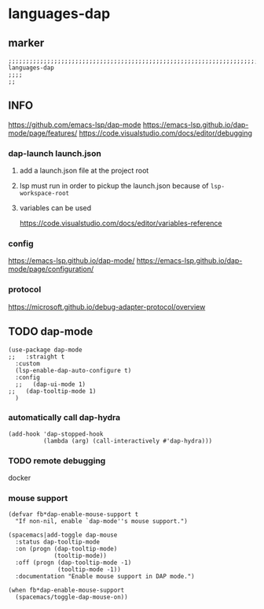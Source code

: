 * languages-dap
** marker
#+begin_src elisp
  ;;;;;;;;;;;;;;;;;;;;;;;;;;;;;;;;;;;;;;;;;;;;;;;;;;;;;;;;;;;;;;;;;;;;;;;;;;;;;;;;;;;;;;;;;;;;;;;;;;;;; languages-dap
  ;;;;
  ;;
#+end_src
** INFO
https://github.com/emacs-lsp/dap-mode
https://emacs-lsp.github.io/dap-mode/page/features/
https://code.visualstudio.com/docs/editor/debugging
*** dap-launch launch.json
**** add a launch.json file at the project root
**** lsp must run in order to pickup the launch.json because of ~lsp-workspace-root~
**** variables can be used
https://code.visualstudio.com/docs/editor/variables-reference
*** config
https://emacs-lsp.github.io/dap-mode/
https://emacs-lsp.github.io/dap-mode/page/configuration/
*** protocol
https://microsoft.github.io/debug-adapter-protocol/overview
** TODO dap-mode
#+begin_src elisp
  (use-package dap-mode
  ;;   :straight t
    :custom
    (lsp-enable-dap-auto-configure t)
    :config
    ;;   (dap-ui-mode 1)
  ;;   (dap-tooltip-mode 1)
    )
#+end_src
*** automatically call dap-hydra
#+begin_src elisp
  (add-hook 'dap-stopped-hook
            (lambda (arg) (call-interactively #'dap-hydra)))
#+end_src
*** TODO remote debugging
docker
*** mouse support
#+begin_src elisp
  (defvar fb*dap-enable-mouse-support t
    "If non-nil, enable `dap-mode''s mouse support.")
#+end_src
#+begin_src elisp
  (spacemacs|add-toggle dap-mouse
    :status dap-tooltip-mode
    :on (progn (dap-tooltip-mode)
               (tooltip-mode))
    :off (progn (dap-tooltip-mode -1)
                (tooltip-mode -1))
    :documentation "Enable mouse support in DAP mode.")
#+end_src
#+begin_src elisp
  (when fb*dap-enable-mouse-support
    (spacemacs/toggle-dap-mouse-on))
#+end_src
